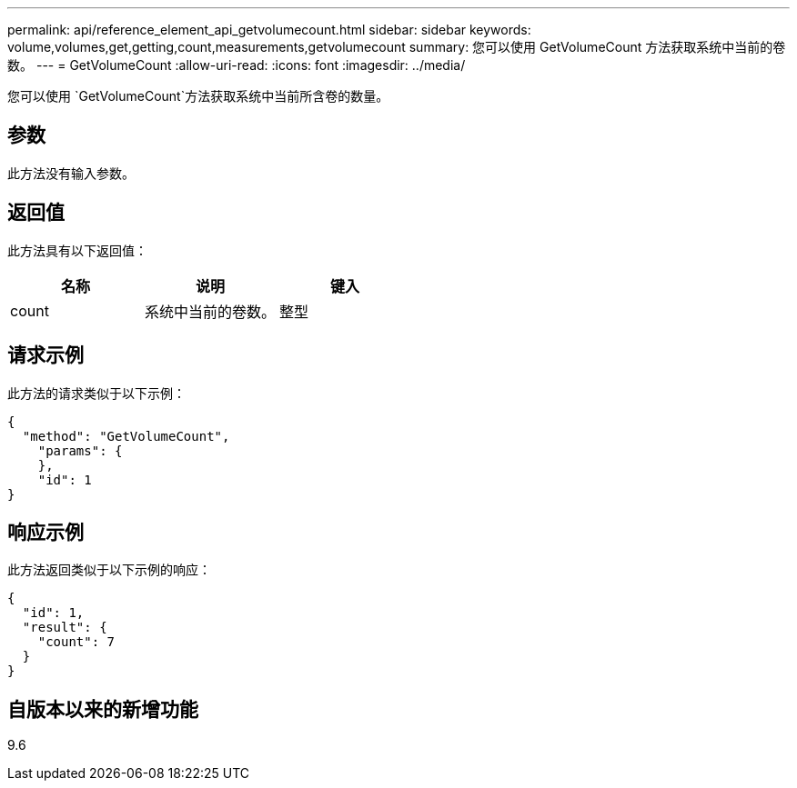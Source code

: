 ---
permalink: api/reference_element_api_getvolumecount.html 
sidebar: sidebar 
keywords: volume,volumes,get,getting,count,measurements,getvolumecount 
summary: 您可以使用 GetVolumeCount 方法获取系统中当前的卷数。 
---
= GetVolumeCount
:allow-uri-read: 
:icons: font
:imagesdir: ../media/


[role="lead"]
您可以使用 `GetVolumeCount`方法获取系统中当前所含卷的数量。



== 参数

此方法没有输入参数。



== 返回值

此方法具有以下返回值：

|===
| 名称 | 说明 | 键入 


 a| 
count
 a| 
系统中当前的卷数。
 a| 
整型

|===


== 请求示例

此方法的请求类似于以下示例：

[listing]
----
{
  "method": "GetVolumeCount",
    "params": {
    },
    "id": 1
}
----


== 响应示例

此方法返回类似于以下示例的响应：

[listing]
----
{
  "id": 1,
  "result": {
    "count": 7
  }
}
----


== 自版本以来的新增功能

9.6
